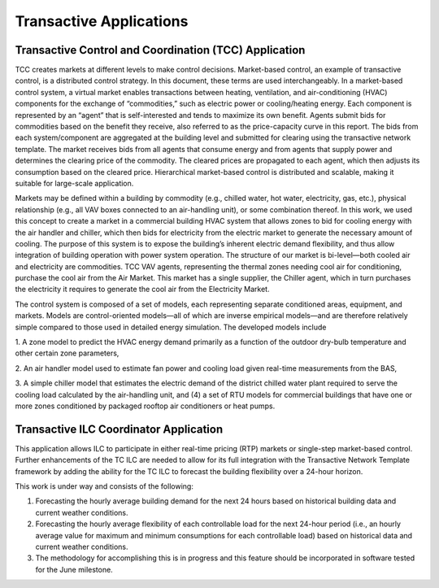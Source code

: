 .. _TCCILC_Agent:

========================
Transactive Applications
========================

Transactive Control and Coordination (TCC) Application
------------------------------------------------------

TCC creates markets at different levels to make control decisions. Market-based
control, an example of transactive control, is a distributed control strategy.
In this document, these terms are used interchangeably. In a market-based
control system, a virtual market enables transactions between heating,
ventilation, and air-conditioning (HVAC) components for the exchange of
“commodities,” such as electric power or cooling/heating energy. Each component
is represented by an “agent” that is self-interested and tends to maximize its
own benefit. Agents submit bids for commodities based on the benefit they
receive, also referred to as the price-capacity curve in this report. The bids
from each system/component are aggregated at the building level and submitted
for clearing using the transactive network template. The market receives bids
from all agents that consume energy and from agents that supply power and
determines the clearing price of the commodity. The cleared prices are
propagated to each agent, which then adjusts its consumption based on the
cleared price. Hierarchical market-based control is distributed and scalable,
making it suitable for large-scale application.

Markets may be defined within a building by commodity (e.g., chilled water, hot
water, electricity, gas, etc.), physical relationship (e.g., all VAV boxes
connected to an air-handling unit), or some combination thereof. In this work,
we used this concept to create a market in a commercial building HVAC system
that allows zones to bid for cooling energy with the air handler and chiller,
which then bids for electricity from the electric market to generate the
necessary amount of cooling. The purpose of this system is to expose the
building’s inherent electric demand flexibility, and thus allow integration of
building operation with power system operation. The structure of our market is
bi-level—both cooled air and electricity are commodities. TCC VAV agents,
representing the thermal zones needing cool air for conditioning, purchase the
cool air from the Air Market. This market has a single supplier, the Chiller
agent, which in turn purchases the electricity it requires to generate the cool
air from the Electricity Market.

The control system is composed of a set of models, each representing separate
conditioned areas, equipment, and markets. Models are control-oriented models—all
of which are inverse empirical models—and are therefore relatively simple
compared to those used in detailed energy simulation. The developed models include

1. A zone model to predict the HVAC energy demand primarily as a function of the
outdoor dry-bulb temperature and other certain zone parameters,

2. An air handler model used to estimate fan power and cooling load given
real-time measurements from the BAS,

3. A simple chiller model that estimates the electric demand of the
district chilled water plant required to serve the cooling load calculated by
the air-handling unit, and (4) a set of RTU models for commercial buildings
that have one or more zones conditioned by packaged rooftop air conditioners or
heat pumps.

Transactive ILC Coordinator Application
---------------------------------------

This application allows ILC to participate in either real-time pricing (RTP)
markets or single-step market-based control. Further enhancements of the
TC ILC are needed to allow for its full integration with the Transactive
Network Template framework by adding the ability for the TC ILC to forecast
the building flexibility over a 24-hour horizon.

This work is under way and consists of the following:

1. Forecasting the hourly average building demand for the next 24 hours based on historical building data and current weather conditions.

2. Forecasting the hourly average flexibility of each controllable load for the next 24-hour period (i.e., an hourly average value for maximum and minimum consumptions for each controllable load) based on historical data and current weather conditions.

3. The methodology for accomplishing this is in progress and this feature should be incorporated in software tested for the June milestone.